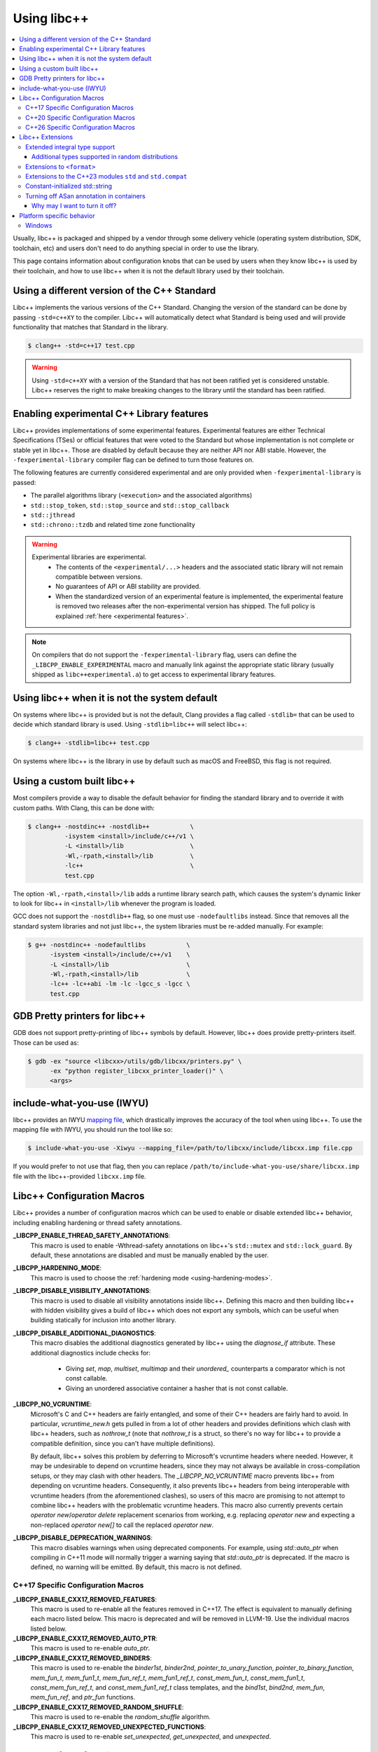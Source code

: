 .. _using-libcxx:

============
Using libc++
============

.. contents::
  :local:

Usually, libc++ is packaged and shipped by a vendor through some delivery vehicle
(operating system distribution, SDK, toolchain, etc) and users don't need to do
anything special in order to use the library.

This page contains information about configuration knobs that can be used by
users when they know libc++ is used by their toolchain, and how to use libc++
when it is not the default library used by their toolchain.


Using a different version of the C++ Standard
=============================================

Libc++ implements the various versions of the C++ Standard. Changing the version of
the standard can be done by passing ``-std=c++XY`` to the compiler. Libc++ will
automatically detect what Standard is being used and will provide functionality that
matches that Standard in the library.

.. code-block:: bash

  $ clang++ -std=c++17 test.cpp

.. warning::
  Using ``-std=c++XY`` with a version of the Standard that has not been ratified yet
  is considered unstable. Libc++ reserves the right to make breaking changes to the
  library until the standard has been ratified.


Enabling experimental C++ Library features
==========================================

Libc++ provides implementations of some experimental features. Experimental features
are either Technical Specifications (TSes) or official features that were voted to
the Standard but whose implementation is not complete or stable yet in libc++. Those
are disabled by default because they are neither API nor ABI stable. However, the
``-fexperimental-library`` compiler flag can be defined to turn those features on.

The following features are currently considered experimental and are only provided
when ``-fexperimental-library`` is passed:

* The parallel algorithms library (``<execution>`` and the associated algorithms)
* ``std::stop_token``, ``std::stop_source`` and ``std::stop_callback``
* ``std::jthread``
* ``std::chrono::tzdb`` and related time zone functionality

.. warning::
  Experimental libraries are experimental.
    * The contents of the ``<experimental/...>`` headers and the associated static
      library will not remain compatible between versions.
    * No guarantees of API or ABI stability are provided.
    * When the standardized version of an experimental feature is implemented,
      the experimental feature is removed two releases after the non-experimental
      version has shipped. The full policy is explained :ref:`here <experimental features>`.

.. note::
  On compilers that do not support the ``-fexperimental-library`` flag, users can
  define the ``_LIBCPP_ENABLE_EXPERIMENTAL`` macro and manually link against the
  appropriate static library (usually shipped as ``libc++experimental.a``) to get
  access to experimental library features.


Using libc++ when it is not the system default
==============================================

On systems where libc++ is provided but is not the default, Clang provides a flag
called ``-stdlib=`` that can be used to decide which standard library is used.
Using ``-stdlib=libc++`` will select libc++:

.. code-block:: bash

  $ clang++ -stdlib=libc++ test.cpp

On systems where libc++ is the library in use by default such as macOS and FreeBSD,
this flag is not required.


.. _alternate libcxx:

Using a custom built libc++
===========================

Most compilers provide a way to disable the default behavior for finding the
standard library and to override it with custom paths. With Clang, this can
be done with:

.. code-block:: bash

  $ clang++ -nostdinc++ -nostdlib++           \
            -isystem <install>/include/c++/v1 \
            -L <install>/lib                  \
            -Wl,-rpath,<install>/lib          \
            -lc++                             \
            test.cpp

The option ``-Wl,-rpath,<install>/lib`` adds a runtime library search path,
which causes the system's dynamic linker to look for libc++ in ``<install>/lib``
whenever the program is loaded.

GCC does not support the ``-nostdlib++`` flag, so one must use ``-nodefaultlibs``
instead. Since that removes all the standard system libraries and not just libc++,
the system libraries must be re-added manually. For example:

.. code-block:: bash

  $ g++ -nostdinc++ -nodefaultlibs           \
        -isystem <install>/include/c++/v1    \
        -L <install>/lib                     \
        -Wl,-rpath,<install>/lib             \
        -lc++ -lc++abi -lm -lc -lgcc_s -lgcc \
        test.cpp


GDB Pretty printers for libc++
==============================

GDB does not support pretty-printing of libc++ symbols by default. However, libc++ does
provide pretty-printers itself. Those can be used as:

.. code-block:: bash

  $ gdb -ex "source <libcxx>/utils/gdb/libcxx/printers.py" \
        -ex "python register_libcxx_printer_loader()" \
        <args>

.. _include-what-you-use:

include-what-you-use (IWYU)
===========================

libc++ provides an IWYU `mapping file <https://github.com/include-what-you-use/include-what-you-use/blob/master/docs/IWYUMappings.md>`_,
which drastically improves the accuracy of the tool when using libc++. To use the mapping file with
IWYU, you should run the tool like so:

.. code-block:: bash

  $ include-what-you-use -Xiwyu --mapping_file=/path/to/libcxx/include/libcxx.imp file.cpp

If you would prefer to not use that flag, then you can replace ``/path/to/include-what-you-use/share/libcxx.imp``
file with the libc++-provided ``libcxx.imp`` file.

Libc++ Configuration Macros
===========================

Libc++ provides a number of configuration macros which can be used to enable
or disable extended libc++ behavior, including enabling hardening or thread
safety annotations.

**_LIBCPP_ENABLE_THREAD_SAFETY_ANNOTATIONS**:
  This macro is used to enable -Wthread-safety annotations on libc++'s
  ``std::mutex`` and ``std::lock_guard``. By default, these annotations are
  disabled and must be manually enabled by the user.

**_LIBCPP_HARDENING_MODE**:
  This macro is used to choose the :ref:`hardening mode <using-hardening-modes>`.

**_LIBCPP_DISABLE_VISIBILITY_ANNOTATIONS**:
  This macro is used to disable all visibility annotations inside libc++.
  Defining this macro and then building libc++ with hidden visibility gives a
  build of libc++ which does not export any symbols, which can be useful when
  building statically for inclusion into another library.

**_LIBCPP_DISABLE_ADDITIONAL_DIAGNOSTICS**:
  This macro disables the additional diagnostics generated by libc++ using the
  `diagnose_if` attribute. These additional diagnostics include checks for:

    * Giving `set`, `map`, `multiset`, `multimap` and their `unordered_`
      counterparts a comparator which is not const callable.
    * Giving an unordered associative container a hasher that is not const
      callable.

**_LIBCPP_NO_VCRUNTIME**:
  Microsoft's C and C++ headers are fairly entangled, and some of their C++
  headers are fairly hard to avoid. In particular, `vcruntime_new.h` gets pulled
  in from a lot of other headers and provides definitions which clash with
  libc++ headers, such as `nothrow_t` (note that `nothrow_t` is a struct, so
  there's no way for libc++ to provide a compatible definition, since you can't
  have multiple definitions).

  By default, libc++ solves this problem by deferring to Microsoft's vcruntime
  headers where needed. However, it may be undesirable to depend on vcruntime
  headers, since they may not always be available in cross-compilation setups,
  or they may clash with other headers. The `_LIBCPP_NO_VCRUNTIME` macro
  prevents libc++ from depending on vcruntime headers. Consequently, it also
  prevents libc++ headers from being interoperable with vcruntime headers (from
  the aforementioned clashes), so users of this macro are promising to not
  attempt to combine libc++ headers with the problematic vcruntime headers. This
  macro also currently prevents certain `operator new`/`operator delete`
  replacement scenarios from working, e.g. replacing `operator new` and
  expecting a non-replaced `operator new[]` to call the replaced `operator new`.

**_LIBCPP_DISABLE_DEPRECATION_WARNINGS**:
  This macro disables warnings when using deprecated components. For example,
  using `std::auto_ptr` when compiling in C++11 mode will normally trigger a
  warning saying that `std::auto_ptr` is deprecated. If the macro is defined,
  no warning will be emitted. By default, this macro is not defined.

C++17 Specific Configuration Macros
-----------------------------------
**_LIBCPP_ENABLE_CXX17_REMOVED_FEATURES**:
  This macro is used to re-enable all the features removed in C++17. The effect
  is equivalent to manually defining each macro listed below.
  This macro is deprecated and will be removed in LLVM-19. Use the
  individual macros listed below.

**_LIBCPP_ENABLE_CXX17_REMOVED_AUTO_PTR**:
  This macro is used to re-enable `auto_ptr`.

**_LIBCPP_ENABLE_CXX17_REMOVED_BINDERS**:
  This macro is used to re-enable the `binder1st`, `binder2nd`,
  `pointer_to_unary_function`, `pointer_to_binary_function`, `mem_fun_t`,
  `mem_fun1_t`, `mem_fun_ref_t`, `mem_fun1_ref_t`, `const_mem_fun_t`,
  `const_mem_fun1_t`, `const_mem_fun_ref_t`, and `const_mem_fun1_ref_t`
  class templates, and the `bind1st`, `bind2nd`, `mem_fun`, `mem_fun_ref`,
  and `ptr_fun` functions.

**_LIBCPP_ENABLE_CXX17_REMOVED_RANDOM_SHUFFLE**:
  This macro is used to re-enable the `random_shuffle` algorithm.

**_LIBCPP_ENABLE_CXX17_REMOVED_UNEXPECTED_FUNCTIONS**:
  This macro is used to re-enable `set_unexpected`, `get_unexpected`, and
  `unexpected`.

C++20 Specific Configuration Macros
-----------------------------------
**_LIBCPP_ENABLE_CXX20_REMOVED_SHARED_PTR_UNIQUE**
  This macro is used to re-enable the function
  ``std::shared_ptr<...>::unique()``.

**_LIBCPP_ENABLE_CXX20_REMOVED_FEATURES**:
  This macro is used to re-enable all the features removed in C++20. The effect
  is equivalent to manually defining each macro listed below.
  This macro is deprecated and will be removed in LLVM-19. Use the
  individual macros listed below.

**_LIBCPP_ENABLE_CXX20_REMOVED_BINDER_TYPEDEFS**:
  This macro is used to re-enable the `argument_type`, `result_type`,
  `first_argument_type`, and `second_argument_type` members of class
  templates such as `plus`, `logical_not`, `hash`, and `owner_less`.

**_LIBCPP_ENABLE_CXX20_REMOVED_NEGATORS**:
  This macro is used to re-enable `not1`, `not2`, `unary_negate`,
  and `binary_negate`.

**_LIBCPP_ENABLE_CXX20_REMOVED_RAW_STORAGE_ITERATOR**:
  This macro is used to re-enable `raw_storage_iterator`.

**_LIBCPP_ENABLE_CXX20_REMOVED_TYPE_TRAITS**:
  This macro is used to re-enable `is_literal_type`, `is_literal_type_v`,
  `result_of` and `result_of_t`.


C++26 Specific Configuration Macros
-----------------------------------

**_LIBCPP_ENABLE_CXX26_REMOVED_CODECVT**:
  This macro is used to re-enable all named declarations in ``<codecvt>``.

**_LIBCPP_ENABLE_CXX26_REMOVED_STRING_RESERVE**
  This macro is used to re-enable the function
  ``std::basic_string<...>::reserve()``.

**_LIBCPP_ENABLE_CXX26_REMOVED_ALLOCATOR_MEMBERS**:
  This macro is used to re-enable redundant member of ``allocator<T>::is_always_equal``.

**_LIBCPP_ENABLE_CXX26_REMOVED_STRSTREAM**:
  This macro is used to re-enable all named declarations in ``<strstream>``.

Libc++ Extensions
=================

This section documents various extensions provided by libc++, how they're
provided, and any information regarding how to use them.

Extended integral type support
------------------------------

Several platforms support types that are not specified in the Standard, such as
the 128-bit integral types ``__int128_t`` and ``__uint128_t``. As an extension,
libc++ does a best-effort attempt to support these types like other integral
types, by supporting them notably in:

* ``<bits>``
* ``<charconv>``
* ``<functional>``
* ``<type_traits>``
* ``<format>``
* ``<random>``

Additional types supported in random distributions
~~~~~~~~~~~~~~~~~~~~~~~~~~~~~~~~~~~~~~~~~~~~~~~~~~

The `C++ Standard <http://eel.is/c++draft/rand#req.genl-1.5>`_ mentions that instantiating several random number
distributions with types other than ``short``, ``int``, ``long``, ``long long``, and their unsigned versions is
undefined. As an extension, libc++ supports instantiating ``binomial_distribution``, ``discrete_distribution``,
``geometric_distribution``, ``negative_binomial_distribution``, ``poisson_distribution``, and ``uniform_int_distribution``
with ``int8_t``, ``__int128_t`` and their unsigned versions.

Extensions to ``<format>``
--------------------------

The exposition only type ``basic-format-string`` and its typedefs
``format-string`` and ``wformat-string`` became ``basic_format_string``,
``format_string``, and ``wformat_string`` in C++23. Libc++ makes these types
available in C++20 as an extension.

For padding Unicode strings the ``format`` library relies on the Unicode
Standard. Libc++ retroactively updates the Unicode Standard in older C++
versions. This allows the library to have better estimates for newly introduced
Unicode code points, without requiring the user to use the latest C++ version
in their code base.

In C++26 formatting pointers gained a type ``P`` and allows to use
zero-padding. These options have been retroactively applied to C++20.

Extensions to the C++23 modules ``std`` and ``std.compat``
----------------------------------------------------------

Like other major implementations, libc++ provides C++23 modules ``std`` and
``std.compat`` in C++20 as an extension"

Constant-initialized std::string
--------------------------------

As an implementation-specific optimization, ``std::basic_string`` (``std::string``,
``std::wstring``, etc.) may either store the string data directly in the object, or else store a
pointer to heap-allocated memory, depending on the length of the string.

As of C++20, the constructors are now declared ``constexpr``, which permits strings to be used
during constant-evaluation time. In libc++, as in other common implementations, it is also possible
to constant-initialize a string object (e.g. via declaring a variable with ``constinit`` or
``constexpr``), but, only if the string is short enough to not require a heap allocation. Reliance
upon this should be discouraged in portable code, as the allowed length differs based on the
standard-library implementation and also based on whether the platform uses 32-bit or 64-bit
pointers.

.. code-block:: cpp

  // Non-portable: 11-char string works on 64-bit libc++, but not on 32-bit.
  constinit std::string x = "hello world";

  // Prefer to use string_view, or remove constinit/constexpr from the variable definition:
  constinit std::string_view x = "hello world";
  std::string_view y = "hello world";

.. _turning-off-asan:

Turning off ASan annotation in containers
-----------------------------------------

``__asan_annotate_container_with_allocator`` is a customization point to allow users to disable
`Address Sanitizer annotations for containers <https://github.com/google/sanitizers/wiki/AddressSanitizerContainerOverflow>`_ for specific allocators. This may be necessary for allocators that access allocated memory.
This customization point exists only when ``_LIBCPP_HAS_ASAN_CONTAINER_ANNOTATIONS_FOR_ALL_ALLOCATORS`` Feature Test Macro is defined.

For allocators not running destructors, it is also possible to `bulk-unpoison memory <https://github.com/google/sanitizers/wiki/AddressSanitizerManualPoisoning>`_ instead of disabling annotations altogether.

The struct may be specialized for user-defined allocators. It is a `Cpp17UnaryTypeTrait <http://eel.is/c++draft/type.traits#meta.rqmts>`_ with a base characteristic of ``true_type`` if the container is allowed to use annotations and ``false_type`` otherwise.

The annotations for a ``user_allocator`` can be disabled like this:

.. code-block:: cpp

  #ifdef _LIBCPP_HAS_ASAN_CONTAINER_ANNOTATIONS_FOR_ALL_ALLOCATORS
  template <class T>
  struct std::__asan_annotate_container_with_allocator<user_allocator<T>> : std::false_type {};
  #endif

Why may I want to turn it off?
~~~~~~~~~~~~~~~~~~~~~~~~~~~~~~

There are a few reasons why you may want to turn off annotations for an allocator.
Unpoisoning may not be an option, if (for example) you are not maintaining the allocator.

* You are using allocator, which does not call destructor during deallocation.
* You are aware that memory allocated with an allocator may be accessed, even when unused by container.

Platform specific behavior
==========================

Windows
-------

The ``stdout``, ``stderr``, and ``stdin`` file streams can be placed in
Unicode mode by a suitable call to ``_setmode()``. When in this mode,
the sequence of bytes read from, or written to, these streams is interpreted
as a sequence of little-endian ``wchar_t`` elements. Thus, use of
``std::cout``, ``std::cerr``, or ``std::cin`` with streams in Unicode mode
will not behave as they usually do since bytes read or written won't be
interpreted as individual ``char`` elements. However, ``std::wcout``,
``std::wcerr``, and ``std::wcin`` will behave as expected.

Wide character stream such as ``std::wcin`` or ``std::wcout`` imbued with a
locale behave differently than they otherwise do. By default, wide character
streams don't convert wide characters but input/output them as is. If a
specific locale is imbued, the IO with the underlying stream happens with
regular ``char`` elements, which are converted to/from wide characters
according to the locale. Note that this doesn't behave as expected if the
stream has been set in Unicode mode.
